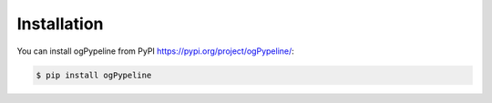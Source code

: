 Installation
============

You can install ogPypeline from PyPI `<https://pypi.org/project/ogPypeline/>`_:

.. code-block:: python

   $ pip install ogPypeline